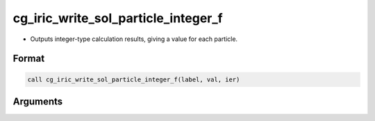 cg_iric_write_sol_particle_integer_f
========================================

-  Outputs integer-type calculation results, giving a value for each particle.

Format
-------
.. code-block:: fortran

   call cg_iric_write_sol_particle_integer_f(label, val, ier)

Arguments
---------

.. csv-table:: Arguments of cg_iric_write_sol_particle_integer_f
  :file: cg_iric_write_sol_particle_integer_f_args.csv
  :header-rows: 1
